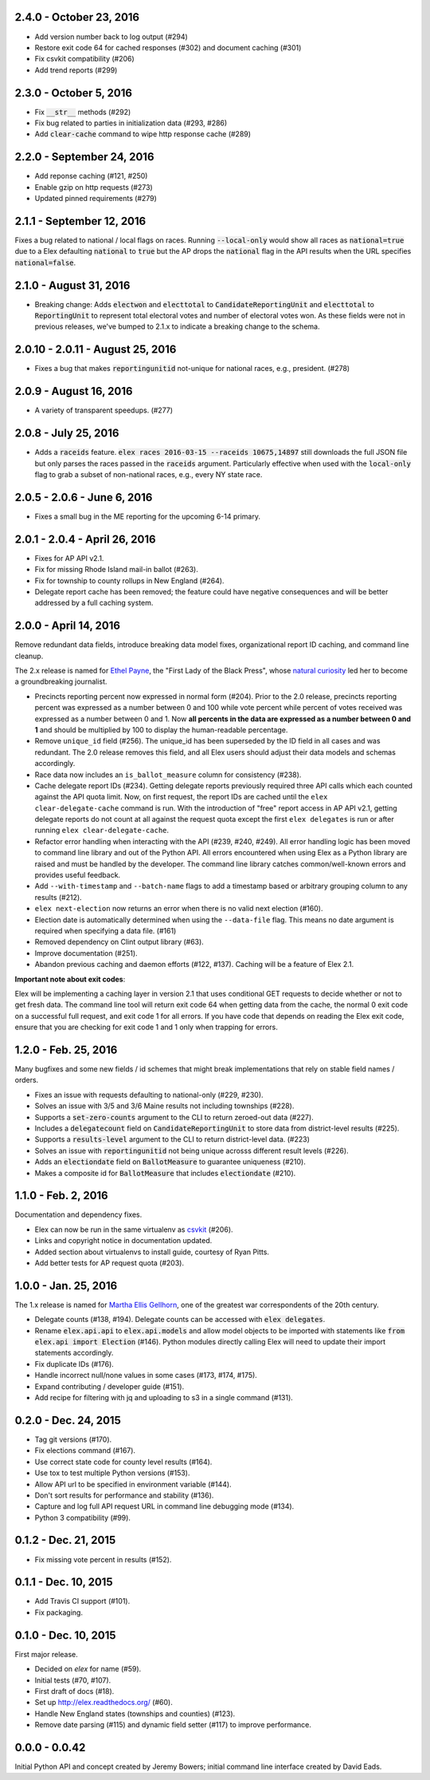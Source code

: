 2.4.0 - October 23, 2016
------------------------

* Add version number back to log output (#294)
* Restore exit code 64 for cached responses (#302) and document caching (#301)
* Fix csvkit compatibility (#206)
* Add trend reports (#299)

2.3.0 - October 5, 2016
------------------------
* Fix :code:`__str__` methods (#292)
* Fix bug related to parties in initialization data (#293, #286)
* Add :code:`clear-cache` command to wipe http response cache (#289)

2.2.0 - September 24, 2016
--------------------------

* Add reponse caching (#121, #250)
* Enable gzip on http requests (#273)
* Updated pinned requirements (#279)

2.1.1 - September 12, 2016
---------------------------
Fixes a bug related to national / local flags on races. Running :code:`--local-only` would show all races as :code:`national=true` due to a Elex defaulting :code:`national` to :code:`true` but the AP drops the :code:`national` flag in the API results when the URL specifies :code:`national=false`.

2.1.0 - August 31, 2016
-------------------------
* Breaking change: Adds :code:`electwon` and :code:`electtotal` to :code:`CandidateReportingUnit` and :code:`electtotal` to :code:`ReportingUnit` to represent total electoral votes and number of electoral votes won. As these fields were not in previous releases, we've bumped to 2.1.x to indicate a breaking change to the schema.

2.0.10 - 2.0.11 - August 25, 2016
----------------------------------
* Fixes a bug that makes :code:`reportingunitid` not-unique for national races, e.g., president. (#278)


2.0.9 - August 16, 2016
------------------------
* A variety of transparent speedups. (#277)

2.0.8 - July 25, 2016
----------------------
* Adds a :code:`raceids` feature. :code:`elex races 2016-03-15 --raceids 10675,14897` still downloads the full JSON file but only parses the races passed in the :code:`raceids` argument. Particularly effective when used with the :code:`local-only` flag to grab a subset of non-national races, e.g., every NY state race.

2.0.5 - 2.0.6 - June 6, 2016
----------------------------
* Fixes a small bug in the ME reporting for the upcoming 6-14 primary.

2.0.1 - 2.0.4 - April 26, 2016
------------------------------

* Fixes for AP API v2.1.
* Fix for missing Rhode Island mail-in ballot (#263).
* Fix for township to county rollups in New England (#264).
* Delegate report cache has been removed; the feature could have negative consequences and will be better addressed by a full caching system.

2.0.0 - April 14, 2016
----------------------

Remove redundant data fields, introduce breaking data model fixes, organizational report ID caching, and command line cleanup.

The 2.x release is named for `Ethel Payne <https://en.wikipedia.org/wiki/Ethel_L._Payne>`_, the "First Lady of the Black Press", whose `natural curiosity <http://beta.wpcf.org/oralhistory/payn.html>`_ led her to become a groundbreaking journalist.

* Precincts reporting percent now expressed in normal form (#204). Prior to the 2.0 release, precincts reporting percent was expressed as a number between 0 and 100 while vote percent while percent of votes received was expressed as a number between 0 and 1. Now **all percents in the data are expressed as a number between 0 and 1** and should be multiplied by 100 to display the human-readable percentage.
* Remove ``unique_id`` field (#256). The unique_id has been superseded by the ID field in all cases and was redundant. The 2.0 release removes this field, and all Elex users should adjust their data models and schemas accordingly.
* Race data now includes an ``is_ballot_measure`` column for consistency (#238).
* Cache delegate report IDs (#234). Getting delegate reports previously required three API calls which each counted against the API quota limit. Now, on first request, the report IDs are cached until the ``elex clear-delegate-cache`` command is run. With the introduction of "free" report access in AP API v2.1, getting delegate reports do not count at all against the request quota except the first ``elex delegates`` is run or after running ``elex clear-delegate-cache``.
* Refactor error handling when interacting with the API (#239, #240, #249). All error handling logic has been moved to command line library and out of the Python API. All errors encountered when using Elex as a Python library are raised and must be handled by the developer. The command line library catches common/well-known errors and provides useful feedback.
* Add ``--with-timestamp`` and ``--batch-name`` flags to add a timestamp based or arbitrary grouping column to any results (#212).
* ``elex next-election`` now returns an error when there is no valid next election (#160).
* Election date is automatically determined when using the ``--data-file`` flag. This means no date argument is required when specifying a data file. (#161)
* Removed dependency on Clint output library (#63).
* Improve documentation (#251).
* Abandon previous caching and daemon efforts (#122, #137). Caching will be a feature of Elex 2.1.

**Important note about exit codes**:

Elex will be implementing a caching layer in version 2.1 that uses conditional GET requests to decide whether or not to get fresh data. The command line tool will return exit code 64 when getting data from the cache, the normal 0 exit code on a successful full request, and exit code 1 for all errors. If you have code that depends on reading the Elex exit code, ensure that you are checking for exit code 1 and 1 only when trapping for errors.


1.2.0 - Feb. 25, 2016
----------------------
Many bugfixes and some new fields / id schemes that might break implementations that rely on stable field names / orders.

* Fixes an issue with requests defaulting to national-only (#229, #230).
* Solves an issue with 3/5 and 3/6 Maine results not including townships (#228).
* Supports a :code:`set-zero-counts` argument to the CLI to return zeroed-out data (#227).
* Includes a :code:`delegatecount` field on :code:`CandidateReportingUnit` to store data from district-level results (#225).
* Supports a :code:`results-level` argument to the CLI to return district-level data. (#223)
* Solves an issue with :code:`reportingunitid` not being unique acrosss different result levels (#226).
* Adds an :code:`electiondate` field on :code:`BallotMeasure` to guarantee uniqueness (#210).
* Makes a composite id for :code:`BallotMeasure` that includes :code:`electiondate` (#210).

1.1.0 - Feb. 2, 2016
--------------------

Documentation and dependency fixes.

* Elex can now be run in the same virtualenv as `csvkit <http://csvkit.readthedocs.org/>`_ (#206).
* Links and copyright notice in documentation updated.
* Added section about virtualenvs to install guide, courtesy of Ryan Pitts.
* Add better tests for AP request quota (#203).

1.0.0 - Jan. 25, 2016
---------------------

The 1.x release is named for `Martha Ellis Gellhorn <https://en.wikipedia.org/wiki/Martha_Gellhorn>`_, one of the greatest war correspondents of the 20th century.

* Delegate counts (#138, #194). Delegate counts can be accessed with :code:`elex delegates`.
* Rename :code:`elex.api.api` to :code:`elex.api.models` and allow model objects to be imported with statements like :code:`from elex.api import Election` (#146). Python modules directly calling Elex will need to update their import statements accordingly.
* Fix duplicate IDs (#176).
* Handle incorrect null/none values in some cases (#173, #174, #175).
* Expand contributing / developer guide (#151).
* Add recipe for filtering with jq and uploading to s3 in a single command (#131).

0.2.0 -  Dec. 24, 2015
----------------------

* Tag git versions (#170).
* Fix elections command (#167).
* Use correct state code for county level results (#164).
* Use tox to test multiple Python versions (#153).
* Allow API url to be specified in environment variable (#144).
* Don't sort results for performance and stability (#136).
* Capture and log full API request URL in command line debugging mode (#134).
* Python 3 compatibility (#99).

0.1.2 - Dec. 21, 2015
---------------------

* Fix missing vote percent in results (#152).

0.1.1 - Dec. 10, 2015
-----------------------

* Add Travis CI support (#101).
* Fix packaging.

0.1.0 - Dec. 10, 2015
---------------------

First major release.

* Decided on `elex` for name (#59).
* Initial tests (#70, #107).
* First draft of docs (#18).
* Set up http://elex.readthedocs.org/ (#60).
* Handle New England states (townships and counties) (#123).
* Remove date parsing (#115) and dynamic field setter (#117) to improve performance.

0.0.0 - 0.0.42
--------------

Initial Python API and concept created by Jeremy Bowers; initial command line interface created by David Eads.

